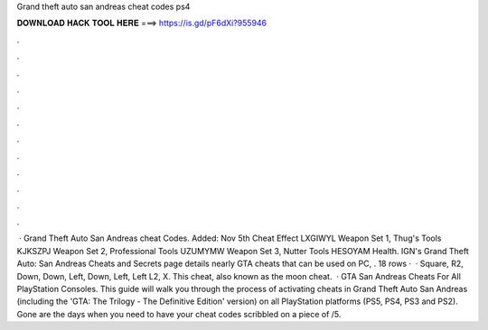 Grand theft auto san andreas cheat codes ps4

𝐃𝐎𝐖𝐍𝐋𝐎𝐀𝐃 𝐇𝐀𝐂𝐊 𝐓𝐎𝐎𝐋 𝐇𝐄𝐑𝐄 ===> https://is.gd/pF6dXi?955946

.

.

.

.

.

.

.

.

.

.

.

.

 · Grand Theft Auto San Andreas cheat Codes. Added: Nov 5th Cheat Effect LXGIWYL Weapon Set 1, Thug's Tools KJKSZPJ Weapon Set 2, Professional Tools UZUMYMW Weapon Set 3, Nutter Tools HESOYAM Health. IGN's Grand Theft Auto: San Andreas Cheats and Secrets page details nearly GTA cheats that can be used on PC, . 18 rows ·  · Square, R2, Down, Down, Left, Down, Left, Left L2, X. This cheat, also known as the moon cheat.  · GTA San Andreas Cheats For All PlayStation Consoles. This guide will walk you through the process of activating cheats in Grand Theft Auto San Andreas (including the 'GTA: The Trilogy - The Definitive Edition' version) on all PlayStation platforms (PS5, PS4, PS3 and PS2). Gone are the days when you need to have your cheat codes scribbled on a piece of /5.